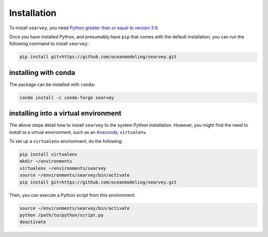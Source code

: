 Installation
============

To install ``searvey``, you need `Python greater than or equal to version 3.9 <https://www.python.org/downloads>`_.

Once you have installed Python, and presumably have ``pip`` that comes with the default installation,
you can run the following command to install ``searvey``:

.. code-block:: bash

    pip install git+https://github.com/oceanmodeling/searvey.git



installing with conda
-------------------------------------

The package can be installed with ``conda``:

.. code-block:: bash

	conda install -c conda-forge searvey


installing into a virtual environment
-------------------------------------

The above steps detail how to install ``searvey`` to the system Python installation.
However, you might find the need to install to a virtual environment, such as an `Anaconda <https://conda.io/projects/conda/en/latest/user-guide/install/index.html#regular-installation>`_, ``virtualenv``.

To set up a ``virtualenv`` environment, do the following:

.. code-block:: bash

    pip install virtualenv
    mkdir ~/environments
    virtualenv ~/environments/searvey
    source ~/environments/searvey/bin/activate
    pip install git+https://github.com/oceanmodeling/searvey.git

Then, you can execute a Python script from this environment:

.. code-block:: bash

    source ~/environments/searvey/bin/activate
    python /path/to/python/script.py
    deactivate
